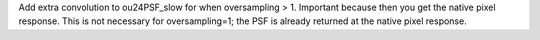 Add extra convolution to ou24PSF_slow for when oversampling > 1. Important because then you get the native pixel response. This is not necessary for oversampling=1; the PSF is already returned at the native pixel response.
